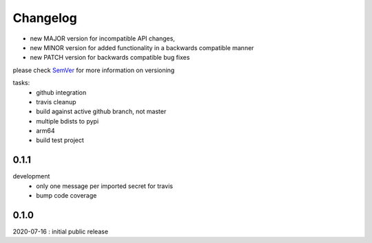 Changelog
=========

- new MAJOR version for incompatible API changes,
- new MINOR version for added functionality in a backwards compatible manner
- new PATCH version for backwards compatible bug fixes

please check `SemVer <https://semver.org/>`_ for more information on versioning

tasks:
    - github integration
    - travis cleanup
    - build against active github branch, not master
    - multiple bdists to pypi
    - arm64
    - build test project


0.1.1
----------
development
    - only one message per imported secret for travis
    - bump code coverage

0.1.0
----------
2020-07-16 : initial public release
